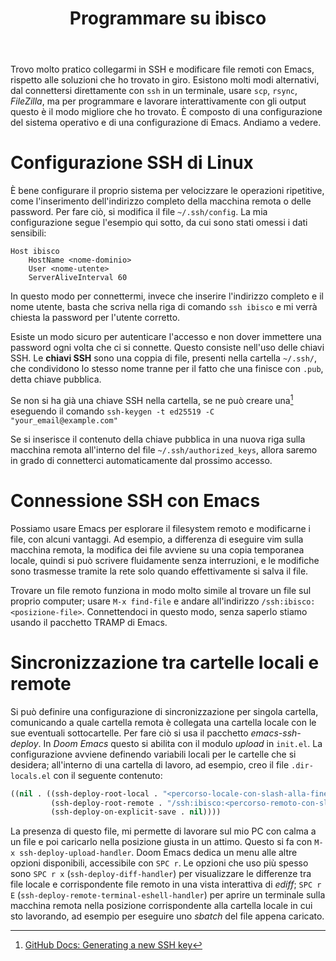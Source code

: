 #+title: Programmare su ibisco
Trovo molto pratico collegarmi in SSH e modificare file remoti con Emacs, rispetto alle soluzioni che ho trovato in giro.
Esistono molti modi alternativi, dal connettersi direttamente con =ssh= in un terminale, usare =scp=, =rsync=, /FileZilla/, ma per programmare e lavorare interattivamente con gli output questo è il modo migliore che ho trovato.
È composto di una configurazione del sistema operativo e di una configurazione di Emacs. Andiamo a vedere.
* Configurazione SSH di Linux
È bene configurare il proprio sistema per velocizzare le operazioni ripetitive, come l'inserimento dell'indirizzo completo della macchina remota o delle password.
Per fare ciò, si modifica il file =~/.ssh/config=.
La mia configurazione segue l'esempio qui sotto,
da cui sono stati omessi i dati sensibili:

#+begin_src
Host ibisco
    HostName <nome-dominio>
    User <nome-utente>
    ServerAliveInterval 60
#+end_src

In questo modo per connettermi, invece che inserire l'indirizzo completo e il nome utente, basta che scriva nella riga di comando ~ssh ibisco~ e mi verrà chiesta la password per l'utente corretto.

Esiste un modo sicuro per autenticare l'accesso e non dover immettere una password ogni volta che ci si connette. Questo consiste nell'uso delle chiavi SSH.
Le *chiavi SSH* sono una coppia di file, presenti nella cartella =~/.ssh/=, che condividono lo stesso nome tranne per il fatto che una finisce con =.pub=, detta chiave pubblica.

Se non si ha già una chiave SSH nella cartella, se ne può creare una[fn:1] eseguendo il comando ~ssh-keygen -t ed25519 -C "your_email@example.com"~

Se si inserisce il contenuto della chiave pubblica in una nuova riga sulla macchina remota all'interno del file =~/.ssh/authorized_keys=, allora saremo in grado di connetterci automaticamente dal prossimo accesso.

[fn:1] [[https://docs.github.com/en/authentication/connecting-to-github-with-ssh/generating-a-new-ssh-key-and-adding-it-to-the-ssh-agent#generating-a-new-ssh-key][GitHub Docs: Generating a new SSH key]]

* Connessione SSH con Emacs
Possiamo usare Emacs per esplorare il filesystem remoto e modificarne i file, con alcuni vantaggi. Ad esempio, a differenza di eseguire vim sulla macchina remota, la modifica dei file avviene su una copia temporanea locale, quindi si può scrivere fluidamente senza interruzioni, e le modifiche sono trasmesse tramite la rete solo quando effettivamente si salva il file.

Trovare un file remoto funziona in modo molto simile al trovare un file sul proprio computer; usare =M-x find-file= e andare all'indirizzo =/ssh:ibisco:<posizione-file>=. Connettendoci in questo modo, senza saperlo stiamo usando il pacchetto TRAMP di Emacs.
* Sincronizzazione tra cartelle locali e remote
Si può definire una configurazione di sincronizzazione per singola cartella, comunicando a quale cartella remota è collegata una cartella locale con le sue eventuali sottocartelle.
Per fare ciò si usa il pacchetto /emacs-ssh-deploy/.
In /Doom Emacs/ questo si abilita con il modulo /upload/ in =init.el=.
La configurazione avviene definendo variabili locali per le cartelle che si desidera;
all'interno di una cartella di lavoro, ad esempio, creo il file =.dir-locals.el= con il seguente contenuto:
#+begin_src lisp
((nil . ((ssh-deploy-root-local . "<percorso-locale-con-slash-alla-fine/>")
         (ssh-deploy-root-remote . "/ssh:ibisco:<percorso-remoto-con-slash-alla-fine/>")
         (ssh-deploy-on-explicit-save . nil))))
#+end_src
La presenza di questo file, mi permette di lavorare sul mio PC con calma a un file e poi caricarlo nella posizione giusta in un attimo.
Questo si fa con =M-x ssh-deploy-upload-handler=.
Doom Emacs dedica un menu alle altre opzioni disponibili, accessibile con =SPC r=.
Le opzioni che uso più spesso sono =SPC r x= (~ssh-deploy-diff-handler~) per visualizzare le differenze tra file locale e corrispondente file remoto in una vista interattiva di /ediff/;
=SPC r E= (~ssh-deploy-remote-terminal-eshell-handler~) per aprire un terminale sulla macchina remota nella posizione corrispondente alla cartella locale in cui sto lavorando, ad esempio per eseguire uno /sbatch/ del file appena caricato.
